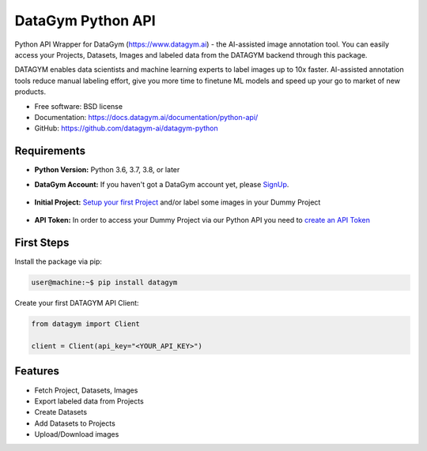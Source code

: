 ==================
DataGym Python API
==================

Python API Wrapper for DataGym (https://www.datagym.ai) - the AI-assisted image annotation tool.
You can easily access your Projects, Datasets, Images and labeled data
from the DATAGYM backend through this package.

DATAGYM enables data scientists and machine learning experts to label images up to 10x faster.
AI-assisted annotation tools reduce manual labeling effort, give you more time to finetune ML models and speed up your go to market of new products.

* Free software: BSD license
* Documentation: https://docs.datagym.ai/documentation/python-api/
* GitHub: https://github.com/datagym-ai/datagym-python


Requirements
------------

* **Python Version:** Python 3.6, 3.7, 3.8, or later

* **DataGym Account:** If you haven't got a DataGym account yet, please SignUp_.

    .. _SignUp: https://www.datagym.ai/pricing/

* **Initial Project:** `Setup your first Project`_ and/or label some images in your Dummy Project

    .. _`Setup your first Project`: https://docs.datagym.ai/documentation/getting-started

* **API Token:** In order to access your Dummy Project via our Python API you need to `create an API Token`_

    .. _`create an API Token`: https://docs.datagym.ai/documentation/api-token/manage-api-token#create-tokens


First Steps
-----------

Install the package via pip:

.. code-block:: bash

    user@machine:~$ pip install datagym

Create your first DATAGYM API Client:

.. code-block:: python

    from datagym import Client

    client = Client(api_key="<YOUR_API_KEY>")



Features
--------

* Fetch Project, Datasets, Images
* Export labeled data from Projects
* Create Datasets
* Add Datasets to Projects
* Upload/Download images